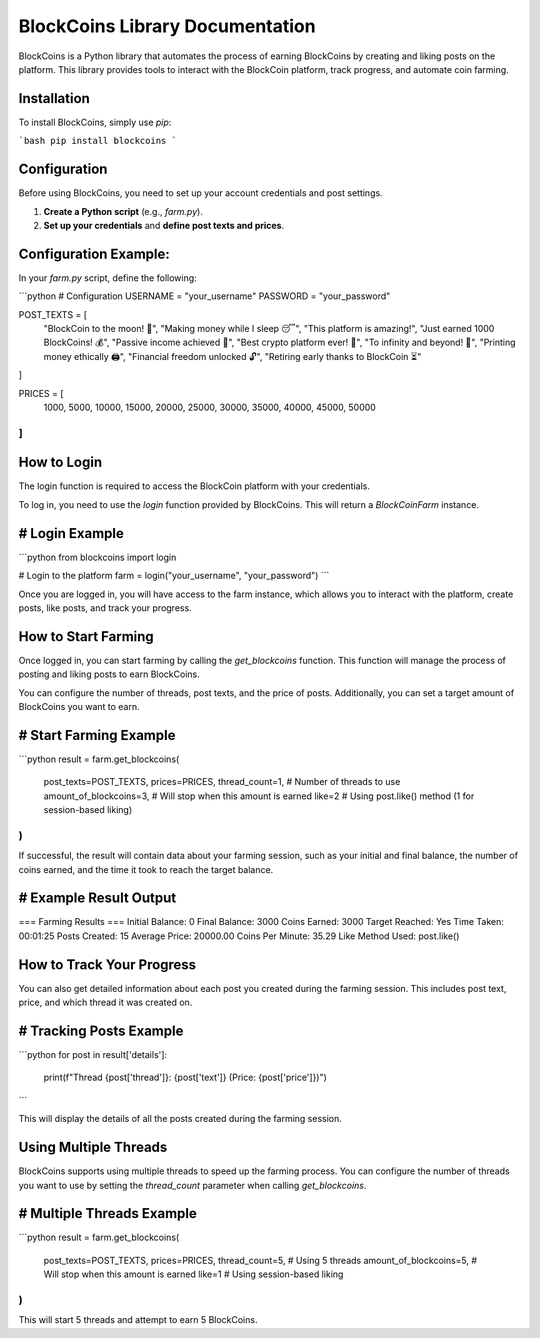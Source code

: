 BlockCoins Library Documentation
===============================

BlockCoins is a Python library that automates the process of earning BlockCoins by creating and liking posts on the platform. This library provides tools to interact with the BlockCoin platform, track progress, and automate coin farming.

Installation
------------

To install BlockCoins, simply use `pip`:

```bash
pip install blockcoins
```

Configuration
-------------

Before using BlockCoins, you need to set up your account credentials and post settings.

1. **Create a Python script** (e.g., `farm.py`).
2. **Set up your credentials** and **define post texts and prices**.

Configuration Example:
------------------------

In your `farm.py` script, define the following:

```python
# Configuration
USERNAME = "your_username"
PASSWORD = "your_password"

POST_TEXTS = [
    "BlockCoin to the moon! 🚀",
    "Making money while I sleep 😴",
    "This platform is amazing!",
    "Just earned 1000 BlockCoins! 💰",
    "Passive income achieved 🤑",
    "Best crypto platform ever! 🚀",
    "To infinity and beyond! 🌌",
    "Printing money ethically 🖨️",
    "Financial freedom unlocked 🔓",
    "Retiring early thanks to BlockCoin ⏳"
]

PRICES = [
    1000, 5000, 10000, 
    15000, 20000, 25000,
    30000, 35000, 40000,
    45000, 50000
]
``

How to Login
------------

The login function is required to access the BlockCoin platform with your credentials.

To log in, you need to use the `login` function provided by BlockCoins. This will return a `BlockCoinFarm` instance.

# Login Example
----------------

```python
from blockcoins import login

# Login to the platform
farm = login("your_username", "your_password")
```

Once you are logged in, you will have access to the farm instance, which allows you to interact with the platform, create posts, like posts, and track your progress.

How to Start Farming
--------------------

Once logged in, you can start farming by calling the `get_blockcoins` function. This function will manage the process of posting and liking posts to earn BlockCoins.

You can configure the number of threads, post texts, and the price of posts. Additionally, you can set a target amount of BlockCoins you want to earn.

# Start Farming Example
------------------------

```python
result = farm.get_blockcoins(
    post_texts=POST_TEXTS,
    prices=PRICES,
    thread_count=1,  # Number of threads to use
    amount_of_blockcoins=3,  # Will stop when this amount is earned
    like=2  # Using post.like() method (1 for session-based liking)
)
```

If successful, the result will contain data about your farming session, such as your initial and final balance, the number of coins earned, and the time it took to reach the target balance.

# Example Result Output
------------------------

=== Farming Results ===
Initial Balance: 0
Final Balance: 3000
Coins Earned: 3000
Target Reached: Yes
Time Taken: 00:01:25
Posts Created: 15
Average Price: 20000.00
Coins Per Minute: 35.29
Like Method Used: post.like()

How to Track Your Progress
---------------------------

You can also get detailed information about each post you created during the farming session. This includes post text, price, and which thread it was created on.

# Tracking Posts Example
-------------------------

```python
for post in result['details']:
    print(f"Thread {post['thread']}: {post['text']} (Price: {post['price']})")
```

This will display the details of all the posts created during the farming session.

Using Multiple Threads
----------------------

BlockCoins supports using multiple threads to speed up the farming process. You can configure the number of threads you want to use by setting the `thread_count` parameter when calling `get_blockcoins`.

# Multiple Threads Example
---------------------------

```python
result = farm.get_blockcoins(
    post_texts=POST_TEXTS,
    prices=PRICES,
    thread_count=5,  # Using 5 threads
    amount_of_blockcoins=5,  # Will stop when this amount is earned
    like=1  # Using session-based liking
)
```

This will start 5 threads and attempt to earn 5 BlockCoins.
